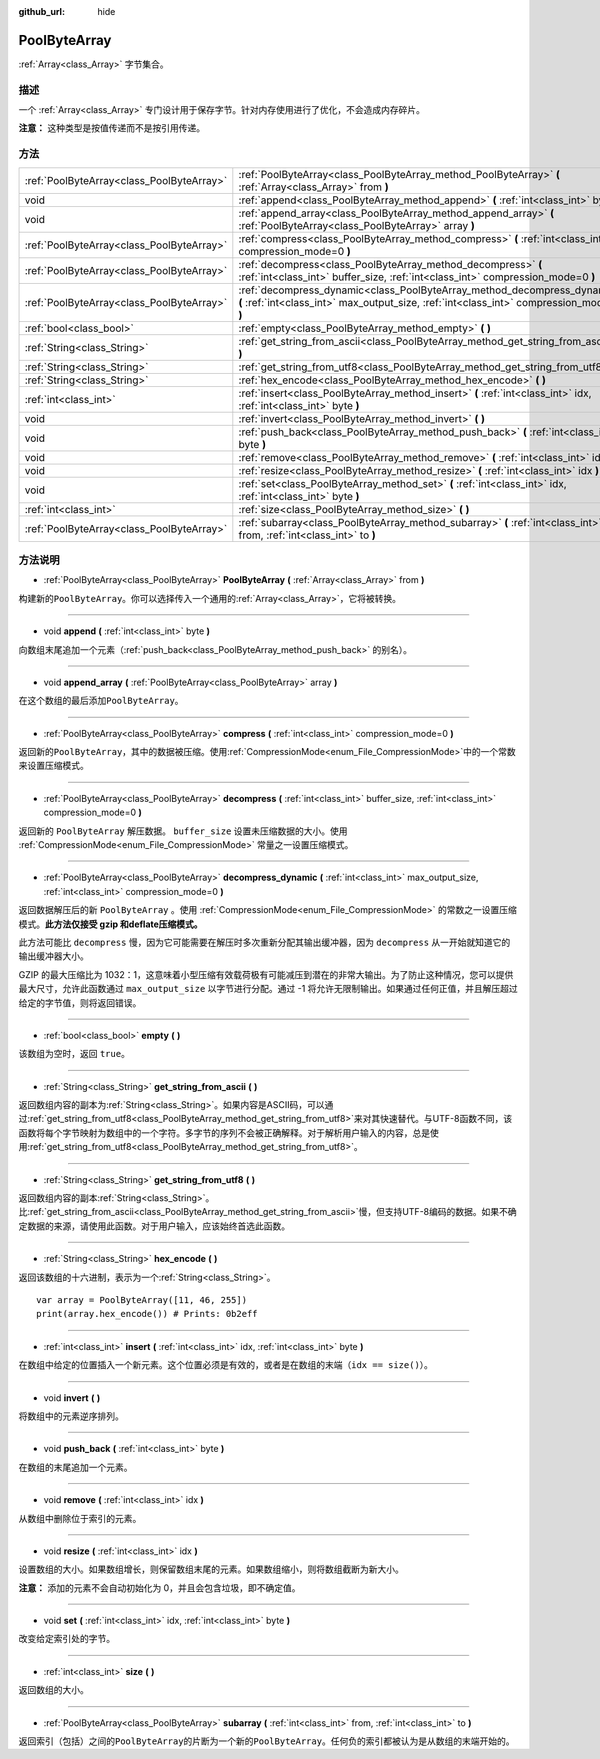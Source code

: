:github_url: hide

.. Generated automatically by doc/tools/make_rst.py in GaaeExplorer's source tree.
.. DO NOT EDIT THIS FILE, but the PoolByteArray.xml source instead.
.. The source is found in doc/classes or modules/<name>/doc_classes.

.. _class_PoolByteArray:

PoolByteArray
=============

:ref:`Array<class_Array>` 字节集合。

描述
----

一个 :ref:`Array<class_Array>` 专门设计用于保存字节。针对内存使用进行了优化，不会造成内存碎片。

\ **注意：** 这种类型是按值传递而不是按引用传递。

方法
----

+-------------------------------------------+----------------------------------------------------------------------------------------------------------------------------------------------------------------------+
| :ref:`PoolByteArray<class_PoolByteArray>` | :ref:`PoolByteArray<class_PoolByteArray_method_PoolByteArray>` **(** :ref:`Array<class_Array>` from **)**                                                            |
+-------------------------------------------+----------------------------------------------------------------------------------------------------------------------------------------------------------------------+
| void                                      | :ref:`append<class_PoolByteArray_method_append>` **(** :ref:`int<class_int>` byte **)**                                                                              |
+-------------------------------------------+----------------------------------------------------------------------------------------------------------------------------------------------------------------------+
| void                                      | :ref:`append_array<class_PoolByteArray_method_append_array>` **(** :ref:`PoolByteArray<class_PoolByteArray>` array **)**                                             |
+-------------------------------------------+----------------------------------------------------------------------------------------------------------------------------------------------------------------------+
| :ref:`PoolByteArray<class_PoolByteArray>` | :ref:`compress<class_PoolByteArray_method_compress>` **(** :ref:`int<class_int>` compression_mode=0 **)**                                                            |
+-------------------------------------------+----------------------------------------------------------------------------------------------------------------------------------------------------------------------+
| :ref:`PoolByteArray<class_PoolByteArray>` | :ref:`decompress<class_PoolByteArray_method_decompress>` **(** :ref:`int<class_int>` buffer_size, :ref:`int<class_int>` compression_mode=0 **)**                     |
+-------------------------------------------+----------------------------------------------------------------------------------------------------------------------------------------------------------------------+
| :ref:`PoolByteArray<class_PoolByteArray>` | :ref:`decompress_dynamic<class_PoolByteArray_method_decompress_dynamic>` **(** :ref:`int<class_int>` max_output_size, :ref:`int<class_int>` compression_mode=0 **)** |
+-------------------------------------------+----------------------------------------------------------------------------------------------------------------------------------------------------------------------+
| :ref:`bool<class_bool>`                   | :ref:`empty<class_PoolByteArray_method_empty>` **(** **)**                                                                                                           |
+-------------------------------------------+----------------------------------------------------------------------------------------------------------------------------------------------------------------------+
| :ref:`String<class_String>`               | :ref:`get_string_from_ascii<class_PoolByteArray_method_get_string_from_ascii>` **(** **)**                                                                           |
+-------------------------------------------+----------------------------------------------------------------------------------------------------------------------------------------------------------------------+
| :ref:`String<class_String>`               | :ref:`get_string_from_utf8<class_PoolByteArray_method_get_string_from_utf8>` **(** **)**                                                                             |
+-------------------------------------------+----------------------------------------------------------------------------------------------------------------------------------------------------------------------+
| :ref:`String<class_String>`               | :ref:`hex_encode<class_PoolByteArray_method_hex_encode>` **(** **)**                                                                                                 |
+-------------------------------------------+----------------------------------------------------------------------------------------------------------------------------------------------------------------------+
| :ref:`int<class_int>`                     | :ref:`insert<class_PoolByteArray_method_insert>` **(** :ref:`int<class_int>` idx, :ref:`int<class_int>` byte **)**                                                   |
+-------------------------------------------+----------------------------------------------------------------------------------------------------------------------------------------------------------------------+
| void                                      | :ref:`invert<class_PoolByteArray_method_invert>` **(** **)**                                                                                                         |
+-------------------------------------------+----------------------------------------------------------------------------------------------------------------------------------------------------------------------+
| void                                      | :ref:`push_back<class_PoolByteArray_method_push_back>` **(** :ref:`int<class_int>` byte **)**                                                                        |
+-------------------------------------------+----------------------------------------------------------------------------------------------------------------------------------------------------------------------+
| void                                      | :ref:`remove<class_PoolByteArray_method_remove>` **(** :ref:`int<class_int>` idx **)**                                                                               |
+-------------------------------------------+----------------------------------------------------------------------------------------------------------------------------------------------------------------------+
| void                                      | :ref:`resize<class_PoolByteArray_method_resize>` **(** :ref:`int<class_int>` idx **)**                                                                               |
+-------------------------------------------+----------------------------------------------------------------------------------------------------------------------------------------------------------------------+
| void                                      | :ref:`set<class_PoolByteArray_method_set>` **(** :ref:`int<class_int>` idx, :ref:`int<class_int>` byte **)**                                                         |
+-------------------------------------------+----------------------------------------------------------------------------------------------------------------------------------------------------------------------+
| :ref:`int<class_int>`                     | :ref:`size<class_PoolByteArray_method_size>` **(** **)**                                                                                                             |
+-------------------------------------------+----------------------------------------------------------------------------------------------------------------------------------------------------------------------+
| :ref:`PoolByteArray<class_PoolByteArray>` | :ref:`subarray<class_PoolByteArray_method_subarray>` **(** :ref:`int<class_int>` from, :ref:`int<class_int>` to **)**                                                |
+-------------------------------------------+----------------------------------------------------------------------------------------------------------------------------------------------------------------------+

方法说明
--------

.. _class_PoolByteArray_method_PoolByteArray:

- :ref:`PoolByteArray<class_PoolByteArray>` **PoolByteArray** **(** :ref:`Array<class_Array>` from **)**

构建新的\ ``PoolByteArray``\ 。你可以选择传入一个通用的\ :ref:`Array<class_Array>`\ ，它将被转换。

----

.. _class_PoolByteArray_method_append:

- void **append** **(** :ref:`int<class_int>` byte **)**

向数组末尾追加一个元素（\ :ref:`push_back<class_PoolByteArray_method_push_back>` 的别名）。

----

.. _class_PoolByteArray_method_append_array:

- void **append_array** **(** :ref:`PoolByteArray<class_PoolByteArray>` array **)**

在这个数组的最后添加\ ``PoolByteArray``\ 。

----

.. _class_PoolByteArray_method_compress:

- :ref:`PoolByteArray<class_PoolByteArray>` **compress** **(** :ref:`int<class_int>` compression_mode=0 **)**

返回新的\ ``PoolByteArray``\ ，其中的数据被压缩。使用\ :ref:`CompressionMode<enum_File_CompressionMode>`\ 中的一个常数来设置压缩模式。

----

.. _class_PoolByteArray_method_decompress:

- :ref:`PoolByteArray<class_PoolByteArray>` **decompress** **(** :ref:`int<class_int>` buffer_size, :ref:`int<class_int>` compression_mode=0 **)**

返回新的 ``PoolByteArray`` 解压数据。 ``buffer_size`` 设置未压缩数据的大小。使用 :ref:`CompressionMode<enum_File_CompressionMode>` 常量之一设置压缩模式。

----

.. _class_PoolByteArray_method_decompress_dynamic:

- :ref:`PoolByteArray<class_PoolByteArray>` **decompress_dynamic** **(** :ref:`int<class_int>` max_output_size, :ref:`int<class_int>` compression_mode=0 **)**

返回数据解压后的新 ``PoolByteArray`` 。使用 :ref:`CompressionMode<enum_File_CompressionMode>` 的常数之一设置压缩模式。\ **此方法仅接受 gzip 和deflate压缩模式。**\ 

此方法可能比 ``decompress`` 慢，因为它可能需要在解压时多次重新分配其输出缓冲器，因为 ``decompress`` 从一开始就知道它的输出缓冲器大小。



GZIP 的最大压缩比为 1032：1，这意味着小型压缩有效载荷极有可能减压到潜在的非常大输出。为了防止这种情况，您可以提供最大尺寸，允许此函数通过 ``max_output_size`` 以字节进行分配。通过 -1 将允许无限制输出。如果通过任何正值，并且解压超过给定的字节值，则将返回错误。

----

.. _class_PoolByteArray_method_empty:

- :ref:`bool<class_bool>` **empty** **(** **)**

该数组为空时，返回 ``true``\ 。

----

.. _class_PoolByteArray_method_get_string_from_ascii:

- :ref:`String<class_String>` **get_string_from_ascii** **(** **)**

返回数组内容的副本为\ :ref:`String<class_String>`\ 。如果内容是ASCII码，可以通过\ :ref:`get_string_from_utf8<class_PoolByteArray_method_get_string_from_utf8>`\ 来对其快速替代。与UTF-8函数不同，该函数将每个字节映射为数组中的一个字符。多字节的序列不会被正确解释。对于解析用户输入的内容，总是使用\ :ref:`get_string_from_utf8<class_PoolByteArray_method_get_string_from_utf8>`\ 。

----

.. _class_PoolByteArray_method_get_string_from_utf8:

- :ref:`String<class_String>` **get_string_from_utf8** **(** **)**

返回数组内容的副本\ :ref:`String<class_String>`\ 。比\ :ref:`get_string_from_ascii<class_PoolByteArray_method_get_string_from_ascii>`\ 慢，但支持UTF-8编码的数据。如果不确定数据的来源，请使用此函数。对于用户输入，应该始终首选此函数。

----

.. _class_PoolByteArray_method_hex_encode:

- :ref:`String<class_String>` **hex_encode** **(** **)**

返回该数组的十六进制，表示为一个\ :ref:`String<class_String>`\ 。

::

    var array = PoolByteArray([11, 46, 255])
    print(array.hex_encode()) # Prints: 0b2eff

----

.. _class_PoolByteArray_method_insert:

- :ref:`int<class_int>` **insert** **(** :ref:`int<class_int>` idx, :ref:`int<class_int>` byte **)**

在数组中给定的位置插入一个新元素。这个位置必须是有效的，或者是在数组的末端（\ ``idx == size()``\ ）。

----

.. _class_PoolByteArray_method_invert:

- void **invert** **(** **)**

将数组中的元素逆序排列。

----

.. _class_PoolByteArray_method_push_back:

- void **push_back** **(** :ref:`int<class_int>` byte **)**

在数组的末尾追加一个元素。

----

.. _class_PoolByteArray_method_remove:

- void **remove** **(** :ref:`int<class_int>` idx **)**

从数组中删除位于索引的元素。

----

.. _class_PoolByteArray_method_resize:

- void **resize** **(** :ref:`int<class_int>` idx **)**

设置数组的大小。如果数组增长，则保留数组末尾的元素。如果数组缩小，则将数组截断为新大小。

\ **注意：** 添加的元素不会自动初始化为 0，并且会包含垃圾，即不确定值。

----

.. _class_PoolByteArray_method_set:

- void **set** **(** :ref:`int<class_int>` idx, :ref:`int<class_int>` byte **)**

改变给定索引处的字节。

----

.. _class_PoolByteArray_method_size:

- :ref:`int<class_int>` **size** **(** **)**

返回数组的大小。

----

.. _class_PoolByteArray_method_subarray:

- :ref:`PoolByteArray<class_PoolByteArray>` **subarray** **(** :ref:`int<class_int>` from, :ref:`int<class_int>` to **)**

返回索引（包括）之间的\ ``PoolByteArray``\ 的片断为一个新的\ ``PoolByteArray``\ 。任何负的索引都被认为是从数组的末端开始的。

.. |virtual| replace:: :abbr:`virtual (This method should typically be overridden by the user to have any effect.)`
.. |const| replace:: :abbr:`const (This method has no side effects. It doesn't modify any of the instance's member variables.)`
.. |vararg| replace:: :abbr:`vararg (This method accepts any number of arguments after the ones described here.)`
